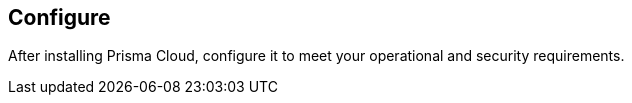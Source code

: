 [#configure]
== Configure

After installing Prisma Cloud, configure it to meet your operational and security requirements.
